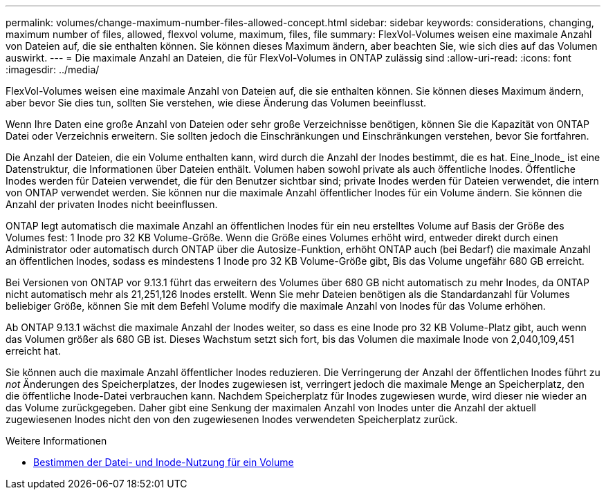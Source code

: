 ---
permalink: volumes/change-maximum-number-files-allowed-concept.html 
sidebar: sidebar 
keywords: considerations, changing, maximum number of files, allowed, flexvol volume, maximum, files, file 
summary: FlexVol-Volumes weisen eine maximale Anzahl von Dateien auf, die sie enthalten können. Sie können dieses Maximum ändern, aber beachten Sie, wie sich dies auf das Volumen auswirkt. 
---
= Die maximale Anzahl an Dateien, die für FlexVol-Volumes in ONTAP zulässig sind
:allow-uri-read: 
:icons: font
:imagesdir: ../media/


[role="lead"]
FlexVol-Volumes weisen eine maximale Anzahl von Dateien auf, die sie enthalten können. Sie können dieses Maximum ändern, aber bevor Sie dies tun, sollten Sie verstehen, wie diese Änderung das Volumen beeinflusst.

Wenn Ihre Daten eine große Anzahl von Dateien oder sehr große Verzeichnisse benötigen, können Sie die Kapazität von ONTAP Datei oder Verzeichnis erweitern. Sie sollten jedoch die Einschränkungen und Einschränkungen verstehen, bevor Sie fortfahren.

Die Anzahl der Dateien, die ein Volume enthalten kann, wird durch die Anzahl der Inodes bestimmt, die es hat. Eine_Inode_ ist eine Datenstruktur, die Informationen über Dateien enthält. Volumen haben sowohl private als auch öffentliche Inodes. Öffentliche Inodes werden für Dateien verwendet, die für den Benutzer sichtbar sind; private Inodes werden für Dateien verwendet, die intern von ONTAP verwendet werden. Sie können nur die maximale Anzahl öffentlicher Inodes für ein Volume ändern. Sie können die Anzahl der privaten Inodes nicht beeinflussen.

ONTAP legt automatisch die maximale Anzahl an öffentlichen Inodes für ein neu erstelltes Volume auf Basis der Größe des Volumes fest: 1 Inode pro 32 KB Volume-Größe. Wenn die Größe eines Volumes erhöht wird, entweder direkt durch einen Administrator oder automatisch durch ONTAP über die Autosize-Funktion, erhöht ONTAP auch (bei Bedarf) die maximale Anzahl an öffentlichen Inodes, sodass es mindestens 1 Inode pro 32 KB Volume-Größe gibt, Bis das Volume ungefähr 680 GB erreicht.

Bei Versionen von ONTAP vor 9.13.1 führt das erweitern des Volumes über 680 GB nicht automatisch zu mehr Inodes, da ONTAP nicht automatisch mehr als 21,251,126 Inodes erstellt. Wenn Sie mehr Dateien benötigen als die Standardanzahl für Volumes beliebiger Größe, können Sie mit dem Befehl Volume modify die maximale Anzahl von Inodes für das Volume erhöhen.

Ab ONTAP 9.13.1 wächst die maximale Anzahl der Inodes weiter, so dass es eine Inode pro 32 KB Volume-Platz gibt, auch wenn das Volumen größer als 680 GB ist. Dieses Wachstum setzt sich fort, bis das Volumen die maximale Inode von 2,040,109,451 erreicht hat.

Sie können auch die maximale Anzahl öffentlicher Inodes reduzieren. Die Verringerung der Anzahl der öffentlichen Inodes führt zu _not_ Änderungen des Speicherplatzes, der Inodes zugewiesen ist, verringert jedoch die maximale Menge an Speicherplatz, den die öffentliche Inode-Datei verbrauchen kann. Nachdem Speicherplatz für Inodes zugewiesen wurde, wird dieser nie wieder an das Volume zurückgegeben. Daher gibt eine Senkung der maximalen Anzahl von Inodes unter die Anzahl der aktuell zugewiesenen Inodes nicht den von den zugewiesenen Inodes verwendeten Speicherplatz zurück.

.Weitere Informationen
* xref:display-file-inode-usage-task.html[Bestimmen der Datei- und Inode-Nutzung für ein Volume]

